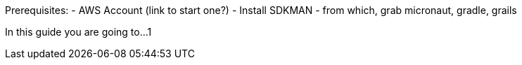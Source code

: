 Prerequisites:
- AWS Account (link to start one?)
- Install SDKMAN
    - from which, grab micronaut, gradle, grails

In this guide you are going to...
1